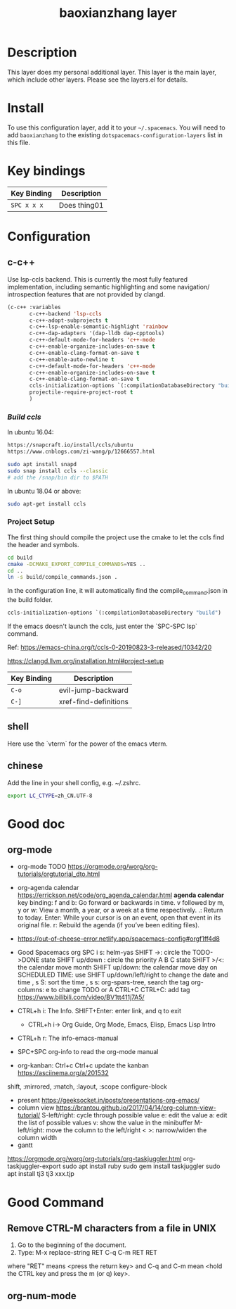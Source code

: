 #+TITLE: baoxianzhang layer

# TOC links should be GitHub style anchors.
* Table of Contents                                        :TOC_4_gh:noexport:
- [[#description][Description]]
- [[#install][Install]]
- [[#key-bindings][Key bindings]]
- [[#configuration][Configuration]]
  - [[#c-c][c-c++]]
    - [[#build-ccls][Build ccls]]
    - [[#project-setup][Project Setup]]
  - [[#shell][shell]]
  - [[#chinese][chinese]]
- [[#good-doc][Good doc]]
  - [[#org-mode][org-mode]]
- [[#good-command][Good Command]]
  - [[#remove-ctrl-m-characters-from-a-file-in-unix][Remove CTRL-M characters from a file in UNIX]]
  - [[#org-num-mode][org-num-mode]]

* Description
This layer does my personal additional layer. This layer is the main layer, which
include other layers. Please see the layers.el for details.

* Install
To use this configuration layer, add it to your =~/.spacemacs=. You will need to
add =baoxianzhang= to the existing =dotspacemacs-configuration-layers= list in this
file.

* Key bindings

| Key Binding | Description    |
|-------------+----------------|
| ~SPC x x x~ | Does thing01   |

* Configuration
** c-c++
Use lsp-ccls backend. This is currently the most fully featured implementation, including semantic highlighting and some navigation/ introspection features that are not provided by clangd.

#+BEGIN_SRC emacs-lisp
  (c-c++ :variables
         c-c++-backend 'lsp-ccls
         c-c++-adopt-subprojects t
         c-c++-lsp-enable-semantic-highlight 'rainbow
         c-c++-dap-adapters '(dap-lldb dap-cpptools)
         c-c++-default-mode-for-headers 'c++-mode
         c-c++-enable-organize-includes-on-save t
         c-c++-enable-clang-format-on-save t
         c-c++-enable-auto-newline t
         c-c++-default-mode-for-headers 'c++-mode
         c-c++-enable-organize-includes-on-save t
         c-c++-enable-clang-format-on-save t
         ccls-initialization-options `(:compilationDatabaseDirectory "build")
         projectile-require-project-root t
         )
#+END_SRC

*** [[ ][Build ccls]]
In ubuntu 16.04:
#+BEGIN_SRC sh
  https://snapcraft.io/install/ccls/ubuntu
  https://www.cnblogs.com/zi-wang/p/12666557.html
#+END_SRC

#+BEGIN_SRC sh
  sudo apt install snapd
  sudo snap install ccls --classic
  # add the /snap/bin dir to $PATH
#+END_SRC

In ubuntu 18.04 or above:
#+BEGIN_SRC sh
  sudo apt-get install ccls
#+END_SRC
*** Project Setup
The first thing should compile the project use the cmake to let the ccls find the header and symbols.
#+BEGIN_SRC sh
  cd build
  cmake -DCMAKE_EXPORT_COMPILE_COMMANDS=YES ..
  cd ..
  ln -s build/compile_commands.json .
#+END_SRC

In the configuration line, it will automatically find the compile_command.json in the build folder.

#+BEGIN_SRC emacs-lisp
  ccls-initialization-options `(:compilationDatabaseDirectory "build")
#+END_SRC

If the emacs doesn't launch the ccls, just enter the `SPC-SPC lsp` command.

Ref:
https://emacs-china.org/t/ccls-0-20190823-3-released/10342/20

https://clangd.llvm.org/installation.html#project-setup

| Key Binding | Description    |
|-------------+----------------|
| ~C-o~     | evil-jump-backward |
| ~C-]~   | xref-find-definitions|


** shell
Here use the `vterm` for the power of the emacs vterm.

** chinese

Add the line in your shell config, e.g. ~/.zshrc.
#+BEGIN_SRC sh
  export LC_CTYPE=zh_CN.UTF-8
#+END_SRC


* Good doc
** org-mode
+ org-mode TODO
  https://orgmode.org/worg/org-tutorials/orgtutorial_dto.html

+ org-agenda calendar
  https://errickson.net/code/org_agenda_calendar.html
  *agenda calendar* key binding:
  f and b: Go forward or backwards in time.
  v followed by m, y or w: View a month, a year, or a week at a time respectively.
  .: Return to today.
  Enter: While your cursor is on an event, open that event in its original file.
  r: Rebuild the agenda (if you’ve been editing files).


+ https://out-of-cheese-error.netlify.app/spacemacs-config#orgf1ff4d8

+ Good Spacemacs org
  SPC i s: helm-yas
  SHIFT ->: circle the TODO->DONE state
  SHIFT up/down : circle the priority A B C state
  SHIFT >/<: the calendar move month
  SHIFT up/down: the calendar move day
  on SCHEDULED TIME: use SHIFT up/down/left/right to change the date and time
  , s S: sort the time
  , s s: org-spars-tree, search the tag
  org-columns: e to change TODO or A
  CTRL+C CTRL+C: add tag
  https://www.bilibili.com/video/BV1tt411j7A5/
  
+ CTRL+h i: The Info.  SHIFT+Enter: enter link, and q to exit
  + CTRL+h i-> Org Guide, Org Mode, Emacs, Elisp, Emacs Lisp Intro
+ CTRL+h r: The info-emacs-manual
+ SPC+SPC org-info to read the org-mode manual
+ org-kanban: Ctrl+c Ctrl+c update the kanban
  https://asciinema.org/a/201532
shift, :mirrored, :match, :layout, :scope
configure-block
+ present
  https://geeksocket.in/posts/presentations-org-emacs/
+ column view
  https://brantou.github.io/2017/04/14/org-column-view-tutorial/
  S-left/right: cycle through possible value
             e: edit the value
             a: edit the list of possible values
             v: show the value in the minibuffer
  M-left/right: move the column to the left/right
           < >: narrow/widen the column width
+ gantt
https://orgmode.org/worg/org-tutorials/org-taskjuggler.html
org-taskjuggler-export
sudo apt install ruby
sudo gem install taskjuggler
sudo apt install tj3
tj3 xxx.tjp



* Good Command
** Remove CTRL-M characters from a file in UNIX
1. Go to the beginning of the document.
2. Type: M-x replace-string RET C-q C-m RET RET
where "RET" means <press the return key> and C-q and C-m mean <hold the CTRL key and press the m (or q) key>.

** org-num-mode
